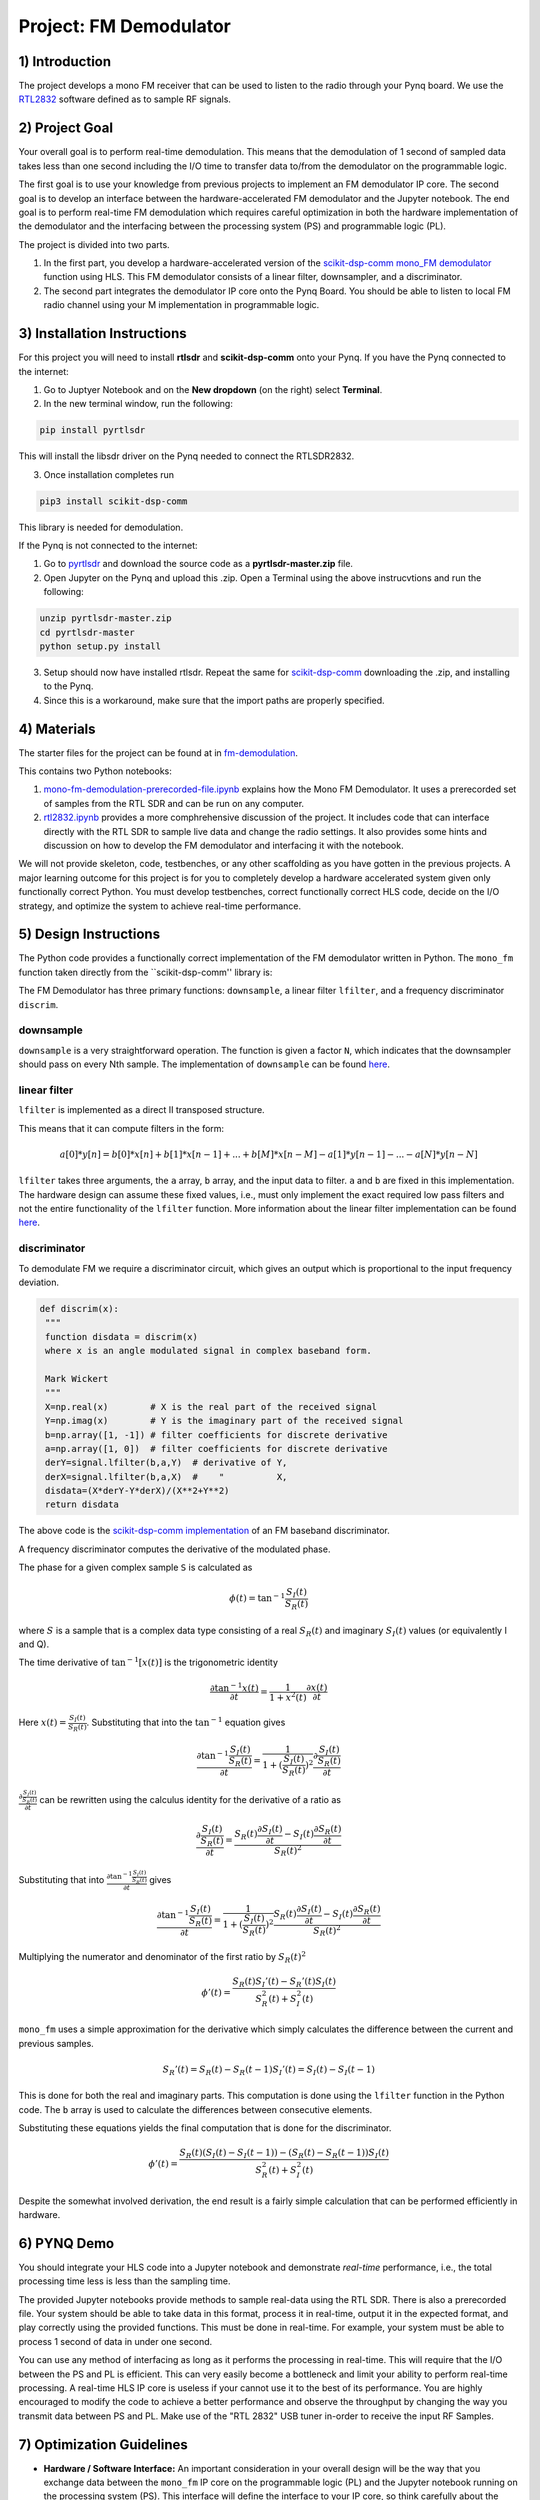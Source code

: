 .. FM_Receiver documentation master file, created by
   sphinx-quickstart on Sat Mar 23 13:02:50 2019.
   You can adapt this file completely to your liking, but it should at least
   contain the root `toctree` directive.

Project: FM Demodulator
=========================

1) Introduction
---------------
The project develops a mono FM receiver that can be used to listen to the radio through your Pynq board. We use the `RTL2832 <https://www.rtl-sdr.com/tag/rtl2832/>`_ software defined as to sample RF signals.

2) Project Goal
---------------
Your overall goal is to perform real-time demodulation. This means that the demodulation of 1 second of sampled data takes less than one second including the I/O time to transfer data to/from the demodulator on the programmable logic.

The first goal is to use your knowledge from previous projects to implement an FM demodulator IP core. The second goal is to develop an interface between the hardware-accelerated FM demodulator and the Jupyter notebook. The end goal is to perform real-time FM demodulation which requires careful optimization in both the hardware implementation of the demodulator and the interfacing between the processing system (PS) and programmable logic (PL).

The project is divided into two parts.

1) In the first part, you develop a hardware-accelerated version of the `scikit-dsp-comm mono_FM demodulator <https://github.com/scikit-dsp-comm/sdr_helper/blob/master/sk_dsp_comm/sdr_helper/sdr_helper.py#L24>`_ function using HLS. This FM demodulator consists of a linear filter, downsampler, and a discriminator.

2) The second part integrates the demodulator IP core onto the Pynq Board. You should be able to listen to local FM radio channel using your M implementation in programmable logic.

3) Installation Instructions
------------
For this project you will need to install **rtlsdr** and **scikit-dsp-comm** onto your Pynq. If you have the Pynq connected to the internet:

1) Go to Juptyer Notebook and on the **New dropdown** (on the right) select **Terminal**.

2) In the new terminal window, run the following:

.. code-block :: python3

	pip install pyrtlsdr

This will install the libsdr driver on the Pynq needed to connect the RTLSDR2832.

3) Once installation completes run

.. code-block :: python3

	pip3 install scikit-dsp-comm

This library is needed for demodulation.

If the Pynq is not connected to the internet:

1) Go to `pyrtlsdr <https://github.com/roger-/pyrtlsdr>`_ and download the source code as a **pyrtlsdr-master.zip** file.

2) Open Jupyter on the Pynq and upload this .zip. Open a Terminal using the above instrucvtions and run the following:

.. code-block :: python3

	unzip pyrtlsdr-master.zip
	cd pyrtlsdr-master
	python setup.py install

3) Setup should now have installed rtlsdr. Repeat the same for `scikit-dsp-comm <https://github.com/mwickert/scikit-dsp-comm>`_ downloading the .zip, and installing to the Pynq.

4) Since this is a workaround, make sure that the import paths are properly specified.

4) Materials
------------
The starter files for the project can be found at in `fm-demodulation <https://github.com/KastnerRG/Read_the_docs/tree/master/project_files/fm-demodulation>`_.

This contains two Python notebooks:

1) `mono-fm-demodulation-prerecorded-file.ipynb <https://github.com/KastnerRG/Read_the_docs/blob/master/project_files/fm-demodulation/mono-fm-demodulation-prerecorded-file.ipynb>`_ explains how the Mono FM Demodulator. It uses a prerecorded set of samples from the RTL SDR and can be run on any computer.

2) `rtl2832.ipynb <https://github.com/KastnerRG/Read_the_docs/blob/master/project_files/fm-demodulation/rtl2832.ipynb>`_ provides a more comphrehensive discussion of the project. It includes code that can interface directly with the RTL SDR to sample live data and change the radio settings. It also provides some hints and discussion on how to develop the FM demodulator and interfacing it with the notebook.

We will not provide skeleton, code, testbenches, or any other scaffolding as you have gotten in the previous projects. A major learning outcome for this project is for you to completely develop a hardware accelerated system given only functionally correct Python. You must develop testbenches, correct functionally correct HLS code, decide on the I/O strategy, and optimize the system to achieve real-time performance.

5) Design Instructions
----------------------
The Python code provides a functionally correct implementation of the FM demodulator written in Python.  The ``mono_fm`` function taken directly from the ``scikit-dsp-comm'' library is:

.. code-block :: python3
  def mono_fm(x, fs=2.4e6, file_name='test.wav'):
    """
    Decimate complex baseband input by 10
    Design 1st decimation lowpass filter (f_c = 200 KHz)
    """
    b = signal.firwin(64, 2 * 200e3 / float(fs))
    # Filter and decimate (should be polyphase)
    y = signal.lfilter(b, 1, x)
    z = ss.downsample(y, 10)
    # Apply complex baseband discriminator
    z_bb = discrim(z)
    # Design 2nd decimation lowpass filter (fc = 12 KHz)
    bb = signal.firwin(64, 2 * 12e3 / (float(fs) / 10))
    # Filter and decimate
    zz_bb = signal.lfilter(bb, 1, z_bb)
    # Decimate by 5
    z_out = ss.downsample(zz_bb, 5)
    # Save to wave file
    ss.to_wav(file_name, 48000, z_out / 2)
    print('Done!')
    return z_bb, z_out

The FM Demodulator has three primary functions: ``downsample``, a linear filter ``lfilter``,  and a frequency discriminator ``discrim``.

**downsample**
##########
``downsample`` is a very straightforward operation. The function is given a factor ``N``, which indicates that the downsampler should pass on every Nth sample. The implementation of ``downsample`` can be found `here <https://github.com/mwickert/scikit-dsp-comm/blob/master/sk_dsp_comm/sigsys.py#L2673>`_.

**linear filter**
################
``lfilter`` is implemented as a direct II transposed structure.

This means that it can compute filters in the form:

.. math::

   a[0]*y[n] = b[0]*x[n] + b[1]*x[n-1] + ... + b[M]*x[n-M]
                         - a[1]*y[n-1] - ... - a[N]*y[n-N]

``lfilter`` takes three arguments, the ``a`` array, ``b`` array, and the input data to filter. ``a`` and ``b`` are fixed in this implementation. The hardware design can assume these fixed values, i.e., must only implement the exact required low pass filters and not the entire functionality of the ``lfilter`` function. More information about the linear filter implementation can be found `here <https://github.com/scipy/scipy/blob/v1.5.4/scipy/signal/signaltools.py#L1719-L1909>`_.

**discriminator**
################
To demodulate FM we require a discriminator circuit, which gives an output which is proportional to the input frequency deviation.


.. code-block :: python3

   def discrim(x):
    """
    function disdata = discrim(x)
    where x is an angle modulated signal in complex baseband form.

    Mark Wickert
    """
    X=np.real(x)        # X is the real part of the received signal
    Y=np.imag(x)        # Y is the imaginary part of the received signal
    b=np.array([1, -1]) # filter coefficients for discrete derivative
    a=np.array([1, 0])  # filter coefficients for discrete derivative
    derY=signal.lfilter(b,a,Y)  # derivative of Y,
    derX=signal.lfilter(b,a,X)  #    "          X,
    disdata=(X*derY-Y*derX)/(X**2+Y**2)
    return disdata

The above code is the `scikit-dsp-comm implementation <https://github.com/mwickert/scikit-dsp-comm/blob/master/sk_dsp_comm/rtlsdr_helper.py#L1825>`_ of an FM baseband discriminator.

A frequency discriminator computes the derivative of the modulated phase.

The phase for a given complex sample ``S`` is calculated as

.. math::
  \phi(t) = \tan^{-1}\frac{S_I(t)}{S_R(t)}

where :math:`S` is a sample that is a complex data type consisting of a real :math:`S_R(t)` and imaginary :math:`S_I(t)` values (or equivalently I and Q).

The time derivative of :math:`\tan^{-1}[x(t)]` is the trigonometric identity

.. math::
  \frac{\partial \tan^{-1} x(t)}{\partial t} = \frac{1}{1+x^2(t)} \frac{\partial x(t)}{\partial t}

Here :math:`x(t) = \frac{S_I(t)}{S_R(t)}`. Substituting that into the :math:`\tan^{-1}` equation gives

.. math::
  \frac{\partial\tan^{-1}\frac{S_I(t)}{S_R(t)}}{\partial t} = \frac{1}{1+(\frac{S_I(t)}{S_R(t)})^2} \frac{\partial \frac{S_I(t)}{S_R(t)}}{\partial t}

:math:`\frac{\partial \frac{S_I(t)}{S_R(t)}}{\partial t}` can be rewritten using the calculus identity for the derivative of a ratio as

.. math::
  \frac{\partial\frac{S_I(t)}{S_R(t)}}{\partial t} = \frac{S_R(t)\frac{\partial S_I(t)}{\partial t}-S_I(t)\frac{\partial S_R(t)}{\partial t}}{S_R(t)^2}

Substituting that into :math:`\frac{\partial\tan^{-1}\frac{S_I(t)}{S_R(t)}}{\partial t}` gives

.. math::
  \frac{\partial\tan^{-1}\frac{S_I(t)}{S_R(t)}}{\partial t} = \frac{1}{1+(\frac{S_I(t)}{S_R(t)})^2}  \frac{S_R(t)\frac{\partial S_I(t)}{\partial t}-S_I(t)\frac{\partial S_R(t)}{\partial t}}{S_R(t)^2}

Multiplying the numerator and denominator of the first ratio by :math:`S_R(t)^2`

.. math::
  \phi'(t) = \frac{S_R(t)S_I'(t)-S_R'(t)S_I(t)}{S_R^2(t)+S_I^2(t)}

``mono_fm`` uses a simple approximation for the derivative which simply calculates the difference between the current and previous samples.

.. math::
  S_R'(t) = S_R(t) - S_R(t-1)
  S_I'(t) = S_I(t) - S_I(t-1)

This is done for both the real and imaginary parts. This computation is done using the ``lfilter`` function in the Python code. The ``b`` array is used to calculate the differences between consecutive elements.

Substituting these equations yields the final computation that is done for the discriminator.

.. math::
  \phi'(t) = \frac{S_R(t)(S_I(t) - S_I(t-1))-(S_R(t) - S_R(t-1))S_I(t)}{S_R^2(t)+S_I^2(t)}

Despite the somewhat involved derivation, the end result is a fairly simple calculation that can be performed efficiently in hardware.

6) PYNQ Demo
------------

You should integrate your HLS code into a Jupyter notebook and demonstrate *real-time* performance, i.e., the total processing time less is less than the sampling time.

The provided Jupyter notebooks provide methods to sample real-data using the RTL SDR. There is also a prerecorded file. Your system should be able to take data in this format, process it in real-time, output it in the expected format, and play correctly using the provided functions. This must be done in real-time. For example, your system must be able to process 1 second of data in under one second.

You can use any method of interfacing as long as it performs the processing in real-time. This will require that the I/O between the PS and PL is efficient. This can very easily become a bottleneck and limit your ability to perform real-time processing. A real-time HLS IP core is useless if your cannot use it to the best of its performance. You are highly encouraged to modify the code to achieve a better performance and observe the throughput by changing the way you transmit data between PS and PL. Make use of the "RTL 2832" USB tuner in-order to receive the input RF Samples.


7) Optimization Guidelines
------------

* **Hardware / Software Interface:** An important consideration in your overall design will be the way that you exchange data between the ``mono_fm`` IP core on the programmable logic (PL) and the Jupyter notebook running on the processing system (PS). This interface will define the interface to your IP core, so think carefully about the entire system design before diving into the HLS design process.

* **Testing:** You must develop a strategy for testing your HLS code. Perform incremental testing. Design and test the subfunctions before integrating them together.

* **Real-time Performance Constraints:** Your ultimate goal is to perform real-time demodulation. The SDR sampling rate is set at 2.4 million samples per second (MSPS). That requires a real-time ``mono_fm`` to be have an initiation interval less than 417 ns. Using a clock period of 10 ns, that allows for approximately 40 cycles per sample. Given the fairly simplistic nature of the computations, this should be feasible. Do not forget about the potential effects of the HW/SW interface on the overall design.

* **System Design:** You are responsible for understanding the system constraints and delivering a system that meets those constraints. There are many ways to build a system. The best systems are the ones that work reliably. Always work first on developing a functional baseline implementation. Then optimize it to achieve real-time performance.

8) Submission Procedure
-----------------------

You have to submit your code (and only your code, not other files, not HLS project files). Your code should have everything in it so that we can synthesize it directly. This means that you should use pragmas in your code, and not use the GUI to insert optimization directives. We must be able to only import your source file and directly synthesize it.

You must follow the file structure below. We use automated scripts to pull your data, so **DOUBLE CHECK** your file/folder names to make sure it corresponds to the instructions.

Your repo must contain a folder named "mono_fm" at the top-level. This folder must be organized as follows (similar to previous projects):

**Contents:**

* **Report.pdf**

* Folder **fm-demodulator**

  - Source code (``*.cpp``, ``*.h``, ``*.tcl``) and reports (``.rpt`` and ``.xml``).

* Folder **Demo**

  - ``.bit`` and ``.hwh`` files
  - ``FM.ipynb`` host file

**Report:** For this project, you must submit a report that describes the implementation of your design. You may add figures, diagrams, tables, or charts to describe your architectures with a short paragraph explaining them. There are no specific questions to answer. Just explain your design. We will check if (1) your final FM Demodulation functions are functionally correct (they pass their test benches) and (2) achieves target latency. The report will help us to understand your design. You also can use this report to explain your work for bonus part (check the grading section).

9) Grading Rubric
-----------------

**30 points:** Functionally correct HLS design. You will get full credit if we are able to build and test your HLS code without any effort. You must provide testbenches that demonstrate the correct functionality of your code. You need to report the throughput of the final design.

**30 points:** Basic Pynq Demo. Demonstrate the ability to demodulate the prerecorded file through your HLS code. You will get full credit for clear audio output and an RMSE less than 1e-6.

**10 points:** Real-time Pynq Demo. Demonstrate the ability to perform real-time demodulation. For example, show that your system can demodulate the 1 second prerecorded file in under 1 second.

**10 points:** Interface with RTL SDR. Demonstrate the ability to directly acquire real-time samples using the RTL SDR.

**20 points:** Report. Detail the system design decisions, HLS code, testbenches, HW/SW interfaces, and other aspects of the system. Talk about challenges. Report should be well formatted, use figures and diagrams to aid explanations, and free of spelling and grammar errors.

**Bonus:**

**30 Points:** Output audio on Pynq board. Modify your design to listen to the audio using the Pynq audio. The Pynq base overlay has the ability to use of audio instance on the Pynq Board. One approach would be to add your system into the base overlay. Another approach would extract the important parts of the base overall into your designs.  More information about the audio module on Pynq Z2 can be found `here <https://pynq.readthedocs.io/en/v2.3/pynq_libraries/audio.html>`_ and `here <https://pynq.readthedocs.io/en/v2.3/pynq_package/pynq.lib/pynq.lib.audio.html#pynq-lib-audio>`_. Detailed description of the BaseOverlay can be found  `here <https://pynq.readthedocs.io/en/v2.3/pynq_overlays/pynqz2/pynqz2_base_overlay.html>`_.
